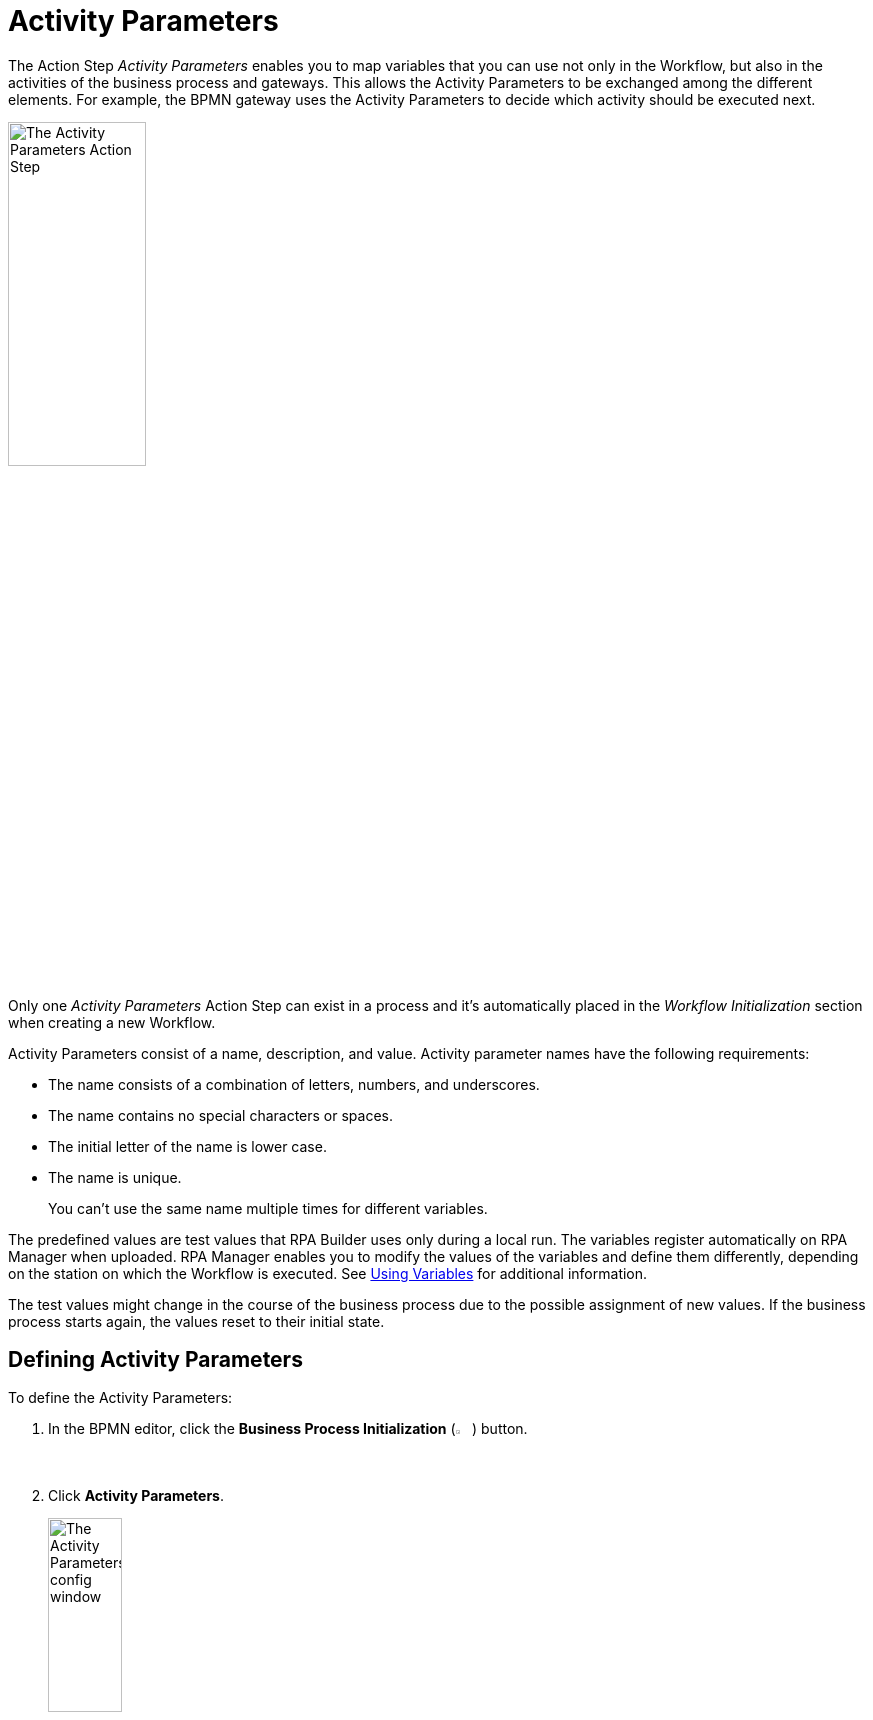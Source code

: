 = Activity Parameters

The Action Step _Activity Parameters_ enables you to map variables
that you can use not only in the Workflow, but also in the activities of
the business process and gateways. This allows the Activity Parameters to be exchanged
among the different elements. For example, the BPMN gateway uses the Activity Parameters
to decide which activity should be executed next.

image:toolbox-activity-parameters.png[The Activity Parameters Action Step, 40%, 40%]

Only one _Activity Parameters_ Action Step can exist in a process and it's automatically placed in the _Workflow Initialization_ section when creating a new Workflow.

Activity Parameters consist of a name, description, and value. Activity parameter names have the following requirements:


* The name consists of a combination of letters, numbers, and underscores.
* The name contains no special characters or spaces.
* The initial letter of the name is lower case.
* The name is unique.
+
You can't use the same name multiple times for different variables.

The predefined values are test values that RPA Builder uses only during a local run. The variables register automatically on RPA Manager when uploaded. RPA Manager enables you to modify the values of the variables and define them differently, depending on the station on which the Workflow is executed. See xref:advanced-concepts-using-variables.adoc[Using Variables] for additional information.


The test values might change in the course of the business process due
to the possible assignment of new values. If the business process starts again,
the values reset to their initial state.

[[defining-activity-parameters]]
== Defining Activity Parameters

To define the Activity Parameters:

. In the BPMN editor, click the *Business Process Initialization* (image:business-process-initialization-icon.png[The Business Process Initialization button, 2%, 2%]) button.
. Click *Activity Parameters*.
+
image:toolbox-activity-parameters-config.png[The Activity Parameters config window, 30%, 30%]
. In the Business Process Initialization window, click (image:add-icon.png[The Add icon, 2%, 2%] *Add New Parameter ...*).
+
image:business-process-initialization-window.png[The Business Process Initialization window, 75%, 75%]
. Select the Activity Parameter to add from the list.
+
image:add-new-parameters.png[The list of available activity parameters to add]
+
The following data types are available:
+
* Texts (*alphanumeric*)
* Integers (*integer*)
* Floating point values (*floating-point*)
* Boolean values (*boolean*)
* Lists (*array*)
* Log-in data (*user account*)
* Screen coordinates (*coordinates*)
* Browser Session ID (*Web Session ID*)
* AWS log-in data (*AWS Credentials*)
* OAuth credentials (*OAuth Credentials*)
* Execution ID (*IDP Execution ID*)
* Connected App Credentials (*Connected App Credentials*)
. Define the *Name*, *Description*, and *Variable Value* for the Activity Parameter.
. Repeat the process for every Activity Parameter you want to add.
. Click *OK*.

== Deleting Activity Parameters

To delete an Activity Parameter, click the *Delete* (image:delete-icon.png[The Delete icon, 2%, 2%]) button next to the Activity Parameter you want to delete.

image:business-process-initialization-window.png[The business process initialization window, 75%, 75%]

You can only delete an Activity Parameter if it's not being used in a Workflow. If the Activity Parameter is already connected to at least one Workflow, a pop-up message appears indicating that the parameter is still in use.

image:delete-activity-parameter-warning.png[A warning message showing that a parameter cannot be deleted because it is still in use, 60%, 60%]

All the Workflows in which the Activity Parameter is used are displayed. To delete the Activity Parameter, you must remove the connections in all Workflows.

== Changing the Name of an Activity Parameter

Activity Parameter names cannot be changed after creation. After you close the Wizard by clicking *OK*, the *Name* field remains grayed out and you can no longer change the name. You can still edit the fields
_Description_ and _Value_ at any time.

If you want to subsequently change the name, delete the Activity Parameter and
create it again with a new name. This only applies if the Activity Parameter isn't
already being used in a process.

== Connecting Activity Parameters to a Workflow

To connect an Activity Parameter with a Workflow:

. Click the *Edit Variable Mappings* (image:pin-icon.png[The Edit Variable Mappings button, 2%, 2%]) button next to the Action Step for which you want to connect an Activity Parameter.
+
image:rpa-home::activity-workflow-ocr.png[The Activity Workflow window, 40%, 40%]
. Select the Activity Parameter you want to connect.
+
image:connect-activity-parameters.png[The Edit Variable Mappings window showing Activity Parameters, 50%, 50%]

The Wizard lists all Activity Parameters and you can connect them to the Workflows that support the available parameter types.

== Connecting Activity Parameters to a Gateway

To connect an Activity Parameter to a Gateway:

. In the BPMN editor, click any *Gateway* element in your model.
. In the menu that opens, click the *Set Condition Expression* (image:cogs-icon.png[The Set Condition Expression button, 2%, 2%]) button.
+
image:set-expression-condition.png[The BPMN editor showing the Gateway settings, 60%, 60%]
. In the Wizard that opens, click *Build Expression*.
+
image:set-expression-condition-for-gateway.png[The Set Condition Expression for Gateway window, 60%, 60%]
. Click *Add Expression* and build an expression by using the available Activity Parameters.

After you add all necessary condition expressions, ensure that the last sequence flow has an empty condition expression. This is the default flow when all other conditions aren't fulfilled. If there is no default sequence flow, add one to the model.

== Properties

* *Misc*
** *Write Variables to Log File / Run Protocol*
+
If this option is enabled, the variable names and their values are written to the log file
and the run protocol.

For security reasons, passwords are not shown in the user account data.
Simply leave this option disabled if the variables or their values contain confidential data.

== Inbound Variables

The Action Step _Activity Parameters_ does not have any inbound
variables.

== Outbound Variables

The Action Step _Activity Parameters_ does not have any outbound
variables.

== Wizard

image:activity-parameters-wizard.png[The Activity Parameters Wizard, 75%, 75%]

Click to select the desired parameters from the _Available Parameters_ column. You can use the arrows to drag them into the _Used in this Workflow_ column and thereby insert them into the Workflow.

For more information about the *Write Variables to Log File /Run Protocol* option, see <<Properties>>.

== Handling Inconsistencies When Importing a Workflow

Importing a Workflow with Activity Parameters, for example from the Activity Library, into
an existing project can cause inconsistencies.

For example, if:

* the Activity Parameters referenced in the Workflow do not exist in the project
* the imported Activity Parameters have the same names as Activity Parameters already existing in the
project that have a different data type

In such cases, RPA Builder notifies these inconsistencies by showing a dialog.

image:inconsistent-activity-parameters.png[The Inconsistent Activity Parameters dialog, 60%, 60%]

The dialog shows you all the affected Activity Parameters and suggests a suitable action
(_Suggested Auto-Correction_). Either missing Activity Parameters are added or, if Activity Parameters
have the same name but a different data type, deleted.

You can accept the suggestions by clicking on _Proceed_. Click on
_Remove Parameters from Workflow_ to remove all the Activity Parameters of the imported
Workflow. Clicking on _Cancel_ cancels the import of the Workflow.

== See Also

* xref:advanced-concepts-using-variables.adoc[Using Variables]
* xref:activity-library.adoc[Using the Activity Library]
* xref:rpa-manager::processautomation-prepare-deployment-variable.adoc[Global Variables for Initializing Activity Parameters] in the RPA Manager documentation
* xref:rpa-manager::processautomation-prepare-deployment-credential.adoc[Credentials for Initializing Activity Parameters] in the RPA Manager documentation

////
== Related Elements

The following chapters as a whole may help you in acquiring a better
understanding of the relations between the Activity Parameters:

* link:#BusinessProcessInitialization[_Business Process Initialization_]
* link:#GatewayConditionExpression[_Gateway condition expression_]

////
